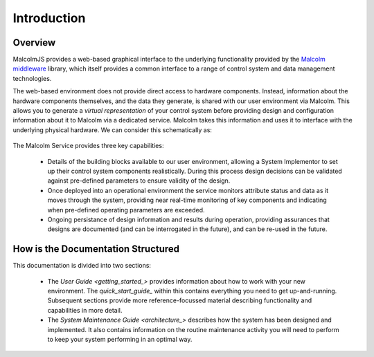 Introduction
============

Overview
---------

MalcolmJS provides a web-based graphical interface to the underlying functionality provided by the `Malcolm middleware <https://pymalcolm.readthedocs.io/en/latest/>`_ library, which itself provides a common interface to a range of control system and data management technologies.  

The web-based environment does not provide direct access to hardware components.  Instead, information about the hardware components themselves, and the data they generate, is shared with our user environment via Malcolm.  This allows you to generate a *virtual representation* of your control system before providing design and configuration information about it to Malcolm via a dedicated service.  Malcolm takes this information and uses it to interface with the underlying physical hardware.  We can consider this schematically as:

.. figure:: ./userguide/images/system_context.svg
      :align: center


The Malcolm Service provides three key capabilities:

    * Details of the building blocks available to our user environment, allowing a System Implementor to set up their control system components realistically.  During this process design decisions can be validated against pre-defined parameters to ensure validity of the design.
    * Once deployed into an operational environment the service monitors attribute status and data as it moves through the system, providing near real-time monitoring of key components and indicating when pre-defined operating parameters are exceeded.
    * Ongoing persistance of design information and results during operation, providing assurances that designs are documented (and can be interrogated in the future), and can be re-used in the future.


How is the Documentation Structured
-----------------------------------

This documentation is divided into two sections:

    * The `User Guide <getting_started_>` provides information about how to work with your new environment.  The `quick_start_guide_` within this contains everything you need to get up-and-running.  Subsequent sections provide more reference-focussed material describing functionality and capabilities in more detail.
    * The `System Maintenance Guide <architecture_>` describes how the system has been designed and implemented.  It also contains information on the routine maintenance activity you will need to perform to keep your system performing in an optimal way.
 

